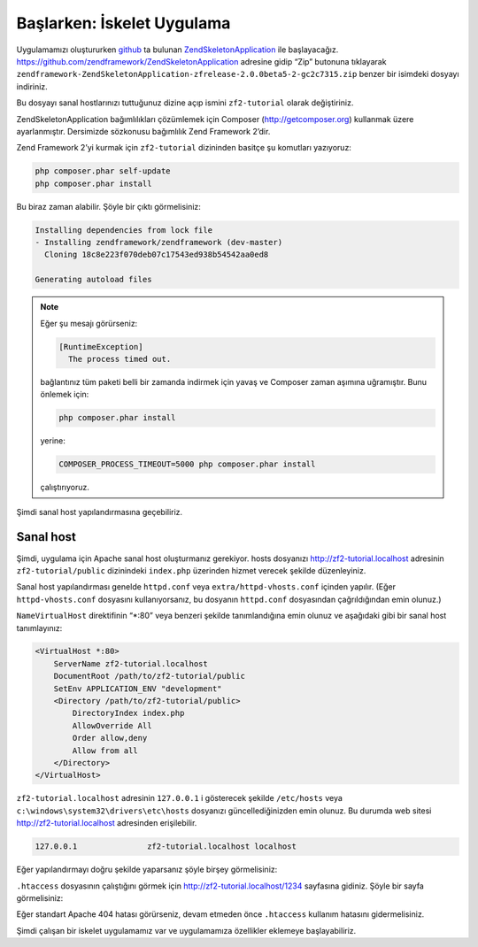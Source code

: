 .. EN-Revision: none
.. _user-guide.skeleton-application:

###########################
Başlarken: İskelet Uygulama
###########################

Uygulamamızı oluştururken `github <https://github.com/>`_ 
ta bulunan `ZendSkeletonApplication <https://github.com/zendframework/ZendSkeletonApplication>`_ 
ile başlayacağız. https://github.com/zendframework/ZendSkeletonApplication adresine
gidip “Zip” butonuna tıklayarak ``zendframework-ZendSkeletonApplication-zfrelease-2.0.0beta5-2-gc2c7315.zip``
benzer bir isimdeki dosyayı indiriniz.

Bu dosyayı sanal hostlarınızı tuttuğunuz dizine açıp ismini ``zf2-tutorial`` 
olarak değiştiriniz.

ZendSkeletonApplication bağımlılıkları çözümlemek için Composer (http://getcomposer.org)
kullanmak üzere ayarlanmıştır. Dersimizde sözkonusu bağımlılık Zend Framework 2’dir.

Zend Framework 2’yi kurmak için ``zf2-tutorial`` dizininden basitçe şu komutları yazıyoruz:

.. code-block:: bash

    php composer.phar self-update
    php composer.phar install

Bu biraz zaman alabilir. Şöyle bir çıktı görmelisiniz:

.. code-block:: bash

    Installing dependencies from lock file
    - Installing zendframework/zendframework (dev-master)
      Cloning 18c8e223f070deb07c17543ed938b54542aa0ed8

    Generating autoload files

.. note::

    Eğer şu mesajı görürseniz: 
    
    .. code-block:: bash

        [RuntimeException]      
          The process timed out. 

    bağlantınız tüm paketi belli bir zamanda indirmek için yavaş ve Composer zaman
    aşımına uğramıştır. Bunu önlemek için:

    .. code-block:: bash

        php composer.phar install

    yerine:

    .. code-block:: bash

        COMPOSER_PROCESS_TIMEOUT=5000 php composer.phar install

    çalıştırıyoruz.

Şimdi sanal host yapılandırmasına geçebiliriz.

Sanal host
----------

Şimdi, uygulama için Apache sanal host oluşturmanız gerekiyor. hosts dosyanızı 
http://zf2-tutorial.localhost adresinin ``zf2-tutorial/public`` dizinindeki
``index.php`` üzerinden hizmet verecek şekilde düzenleyiniz.

Sanal host yapılandırması genelde ``httpd.conf`` veya ``extra/httpd-vhosts.conf``
içinden yapılır. (Eğer ``httpd-vhosts.conf`` dosyasını kullanıyorsanız, bu dosyanın
``httpd.conf`` dosyasından çağrıldığından emin olunuz.)

``NameVirtualHost`` direktifinin “\*:80” veya benzeri şekilde tanımlandığına emin olunuz
ve aşağıdaki gibi bir sanal host tanımlayınız:

.. code-block:: apache

    <VirtualHost *:80>
        ServerName zf2-tutorial.localhost
        DocumentRoot /path/to/zf2-tutorial/public
        SetEnv APPLICATION_ENV "development"
        <Directory /path/to/zf2-tutorial/public>
            DirectoryIndex index.php
            AllowOverride All
            Order allow,deny
            Allow from all
        </Directory>
    </VirtualHost>

``zf2-tutorial.localhost`` adresinin ``127.0.0.1`` i gösterecek şekilde ``/etc/hosts`` 
veya ``c:\windows\system32\drivers\etc\hosts`` dosyanızı güncellediğinizden emin olunuz.
Bu durumda web sitesi http://zf2-tutorial.localhost adresinden erişilebilir.

.. code-block:: txt

    127.0.0.1               zf2-tutorial.localhost localhost

Eğer yapılandırmayı doğru şekilde yaparsanız şöyle birşey görmelisiniz:

.. image:: ../images/user-guide.skeleton-application.hello-world.png
    :width: 940 px

``.htaccess`` dosyasının çalıştığını görmek için http://zf2-tutorial.localhost/1234 
sayfasına gidiniz. Şöyle bir sayfa görmelisiniz:

.. image:: ../images/user-guide.skeleton-application.404.png
    :width: 940 px

Eğer standart Apache 404 hatası görürseniz, devam etmeden önce ``.htaccess``
kullanım hatasını gidermelisiniz.

Şimdi çalışan bir iskelet uygulamamız var ve uygulamamıza özellikler eklemeye başlayabiliriz.

